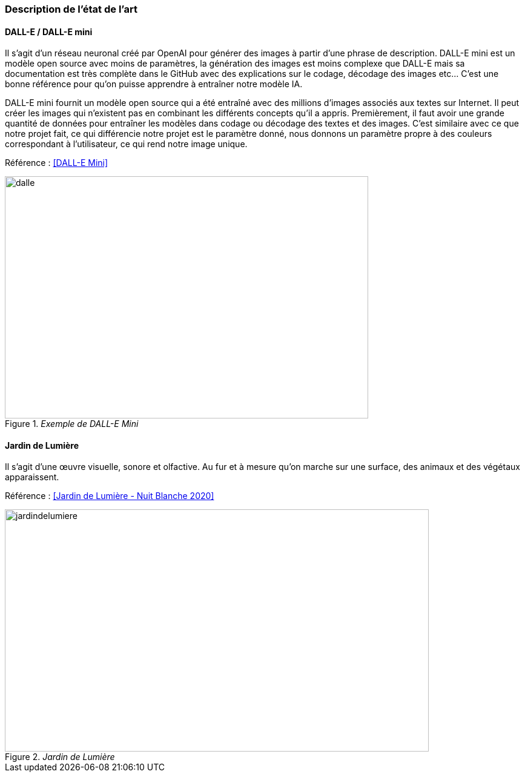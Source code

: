 === Description de l’état de l’art
////
ifdef::env-gitlab,env-browser[:outfilesuffix: .adoc]


Décrivez, en les citant via la bibliographie, les approches/produits
ressemblant à votre projet et les différences éventuelles. Illustrez
avec des images si besoin. Utilisez des renvois vers votre
bibliographie : « comme démontré dans [2], … »
////
==== DALL-E / DALL-E mini

Il s’agit d’un réseau neuronal créé par OpenAI pour générer des images à partir d’une phrase de description. DALL-E mini est un modèle open source avec moins de paramètres, la génération des images est moins complexe que DALL-E mais sa documentation est très complète dans le GitHub avec des explications sur le codage, décodage des images etc… C’est une bonne référence pour qu’on puisse apprendre à entraîner notre modèle IA.

DALL-E mini fournit un modèle open source qui a été entraîné avec des millions d’images associés aux textes sur Internet. Il peut créer les images qui n’existent pas en combinant les différents concepts qu’il a appris. Premièrement, il faut avoir une grande quantité de données pour entraîner les modèles dans codage ou décodage des textes et des images. C’est similaire avec ce que notre projet fait, ce qui différencie notre projet est le paramètre donné, nous donnons un paramètre propre à des couleurs correspondant à l'utilisateur, ce qui rend notre image unique.

Référence : <<DALL-E Mini>>

._Exemple de DALL-E Mini_
image::../images/dallEMini.png[dalle, 600, 400, ,align="center"]


==== Jardin de Lumière 

Il s’agit d’une œuvre visuelle, sonore et olfactive. Au fur et à mesure qu’on marche sur une surface, des animaux et des végétaux apparaissent.

Référence : <<Jardin de Lumière - Nuit Blanche 2020>>

._Jardin de Lumière_
image::../images/JardindeLumiere.png[jardindelumiere, 700, 400, ,align="center"]


////
==== Exemples de citations

Les références bibliographiques sont regroupées dans le fichier `References.adoc`
à la racine du répertoire `rapport`.
On peut y faire référence dans toutes les sous parties du document.

On peut citer comme exemple l'article de Claude E. Shannon sur la
théorie de la communication <<Jardin de Lumière - Nuit Blanche 2020>>
ou, bien évidement, la vitrine des projets PACT <<VitrinePACT>>.

Voir <<TOTO,la référence>> très intéressante elle aussi.
////